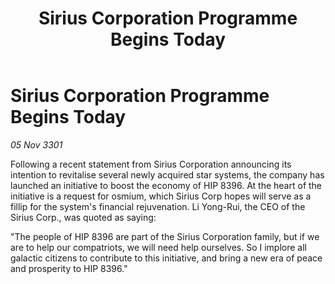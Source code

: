 :PROPERTIES:
:ID:       6fb7eca7-d7cf-42a8-b425-0dee6c21c6fc
:END:
#+title: Sirius Corporation Programme Begins Today
#+filetags: :galnet:

* Sirius Corporation Programme Begins Today

/05 Nov 3301/

Following a recent statement from Sirius Corporation announcing its intention to revitalise several newly acquired star systems, the company has launched an initiative to boost the economy of HIP 8396. At the heart of the initiative is a request for osmium, which Sirius Corp hopes will serve as a fillip for the system's financial rejuvenation. Li Yong-Rui, the CEO of the Sirius Corp., was quoted as saying: 

"The people of HIP 8396 are part of the Sirius Corporation family, but if we are to help our compatriots, we will need help ourselves. So I implore all galactic citizens to contribute to this initiative, and bring a new era of peace and prosperity to HIP 8396."
